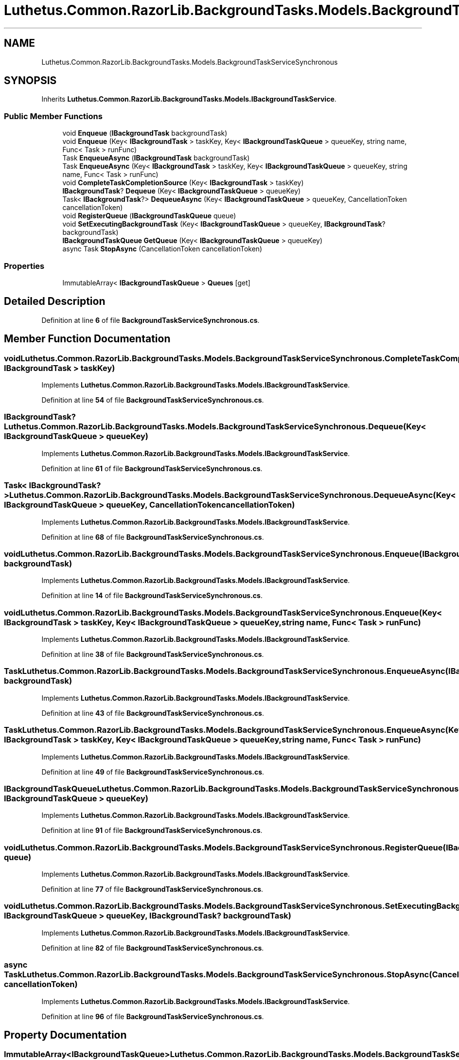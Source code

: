 .TH "Luthetus.Common.RazorLib.BackgroundTasks.Models.BackgroundTaskServiceSynchronous" 3 "Version 1.0.0" "Luthetus.Ide" \" -*- nroff -*-
.ad l
.nh
.SH NAME
Luthetus.Common.RazorLib.BackgroundTasks.Models.BackgroundTaskServiceSynchronous
.SH SYNOPSIS
.br
.PP
.PP
Inherits \fBLuthetus\&.Common\&.RazorLib\&.BackgroundTasks\&.Models\&.IBackgroundTaskService\fP\&.
.SS "Public Member Functions"

.in +1c
.ti -1c
.RI "void \fBEnqueue\fP (\fBIBackgroundTask\fP backgroundTask)"
.br
.ti -1c
.RI "void \fBEnqueue\fP (Key< \fBIBackgroundTask\fP > taskKey, Key< \fBIBackgroundTaskQueue\fP > queueKey, string name, Func< Task > runFunc)"
.br
.ti -1c
.RI "Task \fBEnqueueAsync\fP (\fBIBackgroundTask\fP backgroundTask)"
.br
.ti -1c
.RI "Task \fBEnqueueAsync\fP (Key< \fBIBackgroundTask\fP > taskKey, Key< \fBIBackgroundTaskQueue\fP > queueKey, string name, Func< Task > runFunc)"
.br
.ti -1c
.RI "void \fBCompleteTaskCompletionSource\fP (Key< \fBIBackgroundTask\fP > taskKey)"
.br
.ti -1c
.RI "\fBIBackgroundTask\fP? \fBDequeue\fP (Key< \fBIBackgroundTaskQueue\fP > queueKey)"
.br
.ti -1c
.RI "Task< \fBIBackgroundTask\fP?> \fBDequeueAsync\fP (Key< \fBIBackgroundTaskQueue\fP > queueKey, CancellationToken cancellationToken)"
.br
.ti -1c
.RI "void \fBRegisterQueue\fP (\fBIBackgroundTaskQueue\fP queue)"
.br
.ti -1c
.RI "void \fBSetExecutingBackgroundTask\fP (Key< \fBIBackgroundTaskQueue\fP > queueKey, \fBIBackgroundTask\fP? backgroundTask)"
.br
.ti -1c
.RI "\fBIBackgroundTaskQueue\fP \fBGetQueue\fP (Key< \fBIBackgroundTaskQueue\fP > queueKey)"
.br
.ti -1c
.RI "async Task \fBStopAsync\fP (CancellationToken cancellationToken)"
.br
.in -1c
.SS "Properties"

.in +1c
.ti -1c
.RI "ImmutableArray< \fBIBackgroundTaskQueue\fP > \fBQueues\fP\fR [get]\fP"
.br
.in -1c
.SH "Detailed Description"
.PP 
Definition at line \fB6\fP of file \fBBackgroundTaskServiceSynchronous\&.cs\fP\&.
.SH "Member Function Documentation"
.PP 
.SS "void Luthetus\&.Common\&.RazorLib\&.BackgroundTasks\&.Models\&.BackgroundTaskServiceSynchronous\&.CompleteTaskCompletionSource (Key< \fBIBackgroundTask\fP > taskKey)"

.PP
Implements \fBLuthetus\&.Common\&.RazorLib\&.BackgroundTasks\&.Models\&.IBackgroundTaskService\fP\&.
.PP
Definition at line \fB54\fP of file \fBBackgroundTaskServiceSynchronous\&.cs\fP\&.
.SS "\fBIBackgroundTask\fP? Luthetus\&.Common\&.RazorLib\&.BackgroundTasks\&.Models\&.BackgroundTaskServiceSynchronous\&.Dequeue (Key< \fBIBackgroundTaskQueue\fP > queueKey)"

.PP
Implements \fBLuthetus\&.Common\&.RazorLib\&.BackgroundTasks\&.Models\&.IBackgroundTaskService\fP\&.
.PP
Definition at line \fB61\fP of file \fBBackgroundTaskServiceSynchronous\&.cs\fP\&.
.SS "Task< \fBIBackgroundTask\fP?> Luthetus\&.Common\&.RazorLib\&.BackgroundTasks\&.Models\&.BackgroundTaskServiceSynchronous\&.DequeueAsync (Key< \fBIBackgroundTaskQueue\fP > queueKey, CancellationToken cancellationToken)"

.PP
Implements \fBLuthetus\&.Common\&.RazorLib\&.BackgroundTasks\&.Models\&.IBackgroundTaskService\fP\&.
.PP
Definition at line \fB68\fP of file \fBBackgroundTaskServiceSynchronous\&.cs\fP\&.
.SS "void Luthetus\&.Common\&.RazorLib\&.BackgroundTasks\&.Models\&.BackgroundTaskServiceSynchronous\&.Enqueue (\fBIBackgroundTask\fP backgroundTask)"

.PP
Implements \fBLuthetus\&.Common\&.RazorLib\&.BackgroundTasks\&.Models\&.IBackgroundTaskService\fP\&.
.PP
Definition at line \fB14\fP of file \fBBackgroundTaskServiceSynchronous\&.cs\fP\&.
.SS "void Luthetus\&.Common\&.RazorLib\&.BackgroundTasks\&.Models\&.BackgroundTaskServiceSynchronous\&.Enqueue (Key< \fBIBackgroundTask\fP > taskKey, Key< \fBIBackgroundTaskQueue\fP > queueKey, string name, Func< Task > runFunc)"

.PP
Implements \fBLuthetus\&.Common\&.RazorLib\&.BackgroundTasks\&.Models\&.IBackgroundTaskService\fP\&.
.PP
Definition at line \fB38\fP of file \fBBackgroundTaskServiceSynchronous\&.cs\fP\&.
.SS "Task Luthetus\&.Common\&.RazorLib\&.BackgroundTasks\&.Models\&.BackgroundTaskServiceSynchronous\&.EnqueueAsync (\fBIBackgroundTask\fP backgroundTask)"

.PP
Implements \fBLuthetus\&.Common\&.RazorLib\&.BackgroundTasks\&.Models\&.IBackgroundTaskService\fP\&.
.PP
Definition at line \fB43\fP of file \fBBackgroundTaskServiceSynchronous\&.cs\fP\&.
.SS "Task Luthetus\&.Common\&.RazorLib\&.BackgroundTasks\&.Models\&.BackgroundTaskServiceSynchronous\&.EnqueueAsync (Key< \fBIBackgroundTask\fP > taskKey, Key< \fBIBackgroundTaskQueue\fP > queueKey, string name, Func< Task > runFunc)"

.PP
Implements \fBLuthetus\&.Common\&.RazorLib\&.BackgroundTasks\&.Models\&.IBackgroundTaskService\fP\&.
.PP
Definition at line \fB49\fP of file \fBBackgroundTaskServiceSynchronous\&.cs\fP\&.
.SS "\fBIBackgroundTaskQueue\fP Luthetus\&.Common\&.RazorLib\&.BackgroundTasks\&.Models\&.BackgroundTaskServiceSynchronous\&.GetQueue (Key< \fBIBackgroundTaskQueue\fP > queueKey)"

.PP
Implements \fBLuthetus\&.Common\&.RazorLib\&.BackgroundTasks\&.Models\&.IBackgroundTaskService\fP\&.
.PP
Definition at line \fB91\fP of file \fBBackgroundTaskServiceSynchronous\&.cs\fP\&.
.SS "void Luthetus\&.Common\&.RazorLib\&.BackgroundTasks\&.Models\&.BackgroundTaskServiceSynchronous\&.RegisterQueue (\fBIBackgroundTaskQueue\fP queue)"

.PP
Implements \fBLuthetus\&.Common\&.RazorLib\&.BackgroundTasks\&.Models\&.IBackgroundTaskService\fP\&.
.PP
Definition at line \fB77\fP of file \fBBackgroundTaskServiceSynchronous\&.cs\fP\&.
.SS "void Luthetus\&.Common\&.RazorLib\&.BackgroundTasks\&.Models\&.BackgroundTaskServiceSynchronous\&.SetExecutingBackgroundTask (Key< \fBIBackgroundTaskQueue\fP > queueKey, \fBIBackgroundTask\fP? backgroundTask)"

.PP
Implements \fBLuthetus\&.Common\&.RazorLib\&.BackgroundTasks\&.Models\&.IBackgroundTaskService\fP\&.
.PP
Definition at line \fB82\fP of file \fBBackgroundTaskServiceSynchronous\&.cs\fP\&.
.SS "async Task Luthetus\&.Common\&.RazorLib\&.BackgroundTasks\&.Models\&.BackgroundTaskServiceSynchronous\&.StopAsync (CancellationToken cancellationToken)"

.PP
Implements \fBLuthetus\&.Common\&.RazorLib\&.BackgroundTasks\&.Models\&.IBackgroundTaskService\fP\&.
.PP
Definition at line \fB96\fP of file \fBBackgroundTaskServiceSynchronous\&.cs\fP\&.
.SH "Property Documentation"
.PP 
.SS "ImmutableArray<\fBIBackgroundTaskQueue\fP> Luthetus\&.Common\&.RazorLib\&.BackgroundTasks\&.Models\&.BackgroundTaskServiceSynchronous\&.Queues\fR [get]\fP"

.PP
Implements \fBLuthetus\&.Common\&.RazorLib\&.BackgroundTasks\&.Models\&.IBackgroundTaskService\fP\&.
.PP
Definition at line \fB12\fP of file \fBBackgroundTaskServiceSynchronous\&.cs\fP\&.

.SH "Author"
.PP 
Generated automatically by Doxygen for Luthetus\&.Ide from the source code\&.
